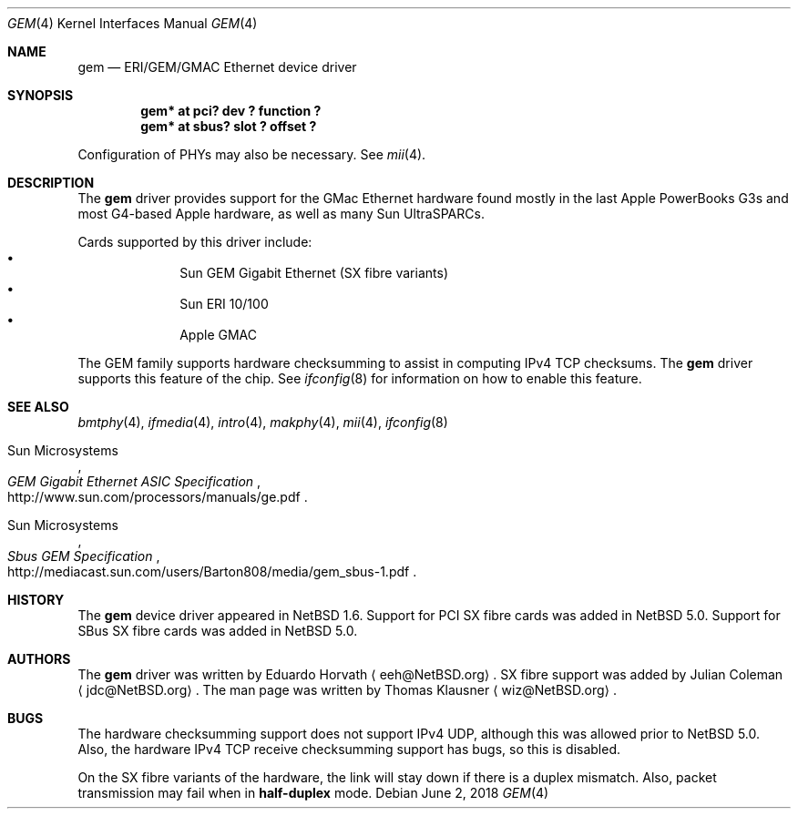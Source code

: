 .\" $NetBSD: gem.4,v 1.12 2018/06/02 19:08:34 sevan Exp $
.\"
.\" Copyright (c) 2002 The NetBSD Foundation, Inc.
.\" All rights reserved.
.\"
.\" Redistribution and use in source and binary forms, with or without
.\" modification, are permitted provided that the following conditions
.\" are met:
.\" 1. Redistributions of source code must retain the above copyright
.\"    notice, this list of conditions and the following disclaimer.
.\" 2. Redistributions in binary form must reproduce the above copyright
.\"    notice, this list of conditions and the following disclaimer in the
.\"    documentation and/or other materials provided with the distribution.
.\"
.\" THIS SOFTWARE IS PROVIDED BY THE NETBSD FOUNDATION, INC. AND CONTRIBUTORS
.\" ``AS IS'' AND ANY EXPRESS OR IMPLIED WARRANTIES, INCLUDING, BUT NOT LIMITED
.\" TO, THE IMPLIED WARRANTIES OF MERCHANTABILITY AND FITNESS FOR A PARTICULAR
.\" PURPOSE ARE DISCLAIMED.  IN NO EVENT SHALL THE FOUNDATION OR CONTRIBUTORS
.\" BE LIABLE FOR ANY DIRECT, INDIRECT, INCIDENTAL, SPECIAL, EXEMPLARY, OR
.\" CONSEQUENTIAL DAMAGES (INCLUDING, BUT NOT LIMITED TO, PROCUREMENT OF
.\" SUBSTITUTE GOODS OR SERVICES; LOSS OF USE, DATA, OR PROFITS; OR BUSINESS
.\" INTERRUPTION) HOWEVER CAUSED AND ON ANY THEORY OF LIABILITY, WHETHER IN
.\" CONTRACT, STRICT LIABILITY, OR TORT (INCLUDING NEGLIGENCE OR OTHERWISE)
.\" ARISING IN ANY WAY OUT OF THE USE OF THIS SOFTWARE, EVEN IF ADVISED OF THE
.\" POSSIBILITY OF SUCH DAMAGE.
.\"
.Dd June 2, 2018
.Dt GEM 4
.Os
.Sh NAME
.Nm gem
.Nd ERI/GEM/GMAC Ethernet device driver
.Sh SYNOPSIS
.Cd "gem* at pci? dev ? function ?"
.Cd "gem* at sbus? slot ? offset ?"
.Pp
Configuration of PHYs may also be necessary.
See
.Xr mii 4 .
.Sh DESCRIPTION
The
.Nm
driver provides support for the GMac Ethernet hardware found mostly in
the last Apple PowerBooks G3s and most G4-based Apple hardware, as
well as many Sun UltraSPARCs.
.Pp
Cards supported by this driver include:
.Bl -bullet -compact -offset indent
.It
Sun GEM Gigabit Ethernet (SX fibre variants)
.It
Sun ERI 10/100
.It
Apple GMAC
.El
.Pp
The GEM family supports hardware checksumming to assist in computing
IPv4 TCP checksums.
The
.Nm
driver supports this feature of the chip.
See
.Xr ifconfig 8
for information on how to enable this feature.
.Sh SEE ALSO
.Xr bmtphy 4 ,
.Xr ifmedia 4 ,
.Xr intro 4 ,
.Xr makphy 4 ,
.Xr mii 4 ,
.Xr ifconfig 8
.Rs
.%T "GEM Gigabit Ethernet ASIC Specification"
.%A Sun Microsystems
.%U http://www.sun.com/processors/manuals/ge.pdf
.Re
.Rs
.%T "Sbus GEM Specification"
.%A Sun Microsystems
.%U http://mediacast.sun.com/users/Barton808/media/gem_sbus-1.pdf
.Re
.Sh HISTORY
The
.Nm
device driver appeared in
.Nx 1.6 .
Support for PCI SX fibre cards was added in
.Nx 5.0 .
Support for SBus SX fibre cards was added in
.Nx 5.0 .
.Sh AUTHORS
.An -nosplit
The
.Nm
driver was written by
.An Eduardo Horvath
.Aq eeh@NetBSD.org .
SX fibre support was added by
.An Julian Coleman
.Aq jdc@NetBSD.org .
The man page was written by
.An Thomas Klausner
.Aq wiz@NetBSD.org .
.Sh BUGS
The hardware checksumming support does not support IPv4 UDP, although this was
allowed prior to
.Nx 5.0 .
Also, the hardware IPv4 TCP receive checksumming support has bugs, so this is
disabled.
.Pp
On the SX fibre variants of the hardware, the link will stay down if there is
a duplex mismatch.
Also, packet transmission may fail when in
.Cm half-duplex
mode.
